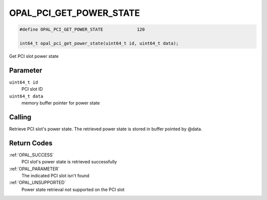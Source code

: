 .. _OPAL_PCI_GET_POWER_STATE:

OPAL_PCI_GET_POWER_STATE
========================

.. code-block:: c

   #define OPAL_PCI_GET_POWER_STATE		120

   int64_t opal_pci_get_power_state(uint64_t id, uint64_t data);

Get PCI slot power state

Parameter
---------

``uint64_t id``
  PCI slot ID

``uint64_t data``
  memory buffer pointer for power state

Calling
-------

Retrieve PCI slot's power state. The retrieved power state is stored
in buffer pointed by @data.

Return Codes
------------

:ref:`OPAL_SUCCESS`
  PCI slot's power state is retrieved successfully
:ref:`OPAL_PARAMETER`
  The indicated PCI slot isn't found
:ref:`OPAL_UNSUPPORTED`
  Power state retrieval not supported on the PCI slot
